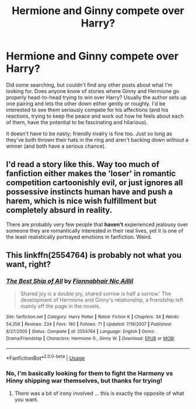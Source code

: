 #+TITLE: Hermione and Ginny compete over Harry?

* Hermione and Ginny compete over Harry?
:PROPERTIES:
:Author: thrawnca
:Score: 2
:DateUnix: 1590838199.0
:DateShort: 2020-May-30
:FlairText: Request
:END:
Did some searching, but couldn't find any other posts about what I'm looking for. Does anyone know of stories where Ginny and Hermione go properly head-to-head trying to win over Harry? Usually the author sets up one pairing and lets the other down either gently or roughly. I'd be interested to see them seriously compete for his affections (and his reactions, trying to keep the peace and work out how he feels about each of them, have the potential to be fascinating and hilarious).

it doesn't have to be nasty; friendly rivalry is fine too. Just so long as they've both thrown their hats in the ring and aren't backing down without a winner (and both have a serious chance).


** I'd read a story like this. Way too much of fanfiction either makes the 'loser' in romantic competition cartoonishly evil, or just ignores all possessive instincts human have and push a harem, which is nice wish fulfillment but completely absurd in reality.

There are probably very few people that *haven't* experienced jealousy over someone they are romantically interested in their real lives, yet it is one of the least realistically portrayed emotions in fanfiction. Weird.
:PROPERTIES:
:Score: 8
:DateUnix: 1590849601.0
:DateShort: 2020-May-30
:END:


** This linkffn(2554764) is probably not what you want, right?
:PROPERTIES:
:Author: ceplma
:Score: 1
:DateUnix: 1590845409.0
:DateShort: 2020-May-30
:END:

*** [[https://www.fanfiction.net/s/2554764/1/][*/The Best Ship of All/*]] by [[https://www.fanfiction.net/u/348288/Fionnabhair-Nic-Aillil][/Fionnabhair Nic Aillil/]]

#+begin_quote
  Shared joy is a double joy, shared sorrow is half a sorrow.' The development of Hermione and Ginny's relationship, a friendship left mainly off the page in the novels.
#+end_quote

^{/Site/:} ^{fanfiction.net} ^{*|*} ^{/Category/:} ^{Harry} ^{Potter} ^{*|*} ^{/Rated/:} ^{Fiction} ^{K} ^{*|*} ^{/Chapters/:} ^{34} ^{*|*} ^{/Words/:} ^{54,358} ^{*|*} ^{/Reviews/:} ^{234} ^{*|*} ^{/Favs/:} ^{180} ^{*|*} ^{/Follows/:} ^{71} ^{*|*} ^{/Updated/:} ^{7/19/2007} ^{*|*} ^{/Published/:} ^{8/27/2005} ^{*|*} ^{/Status/:} ^{Complete} ^{*|*} ^{/id/:} ^{2554764} ^{*|*} ^{/Language/:} ^{English} ^{*|*} ^{/Genre/:} ^{Drama/Friendship} ^{*|*} ^{/Characters/:} ^{Hermione} ^{G.,} ^{Ginny} ^{W.} ^{*|*} ^{/Download/:} ^{[[http://www.ff2ebook.com/old/ffn-bot/index.php?id=2554764&source=ff&filetype=epub][EPUB]]} ^{or} ^{[[http://www.ff2ebook.com/old/ffn-bot/index.php?id=2554764&source=ff&filetype=mobi][MOBI]]}

--------------

*FanfictionBot*^{2.0.0-beta} | [[https://github.com/tusing/reddit-ffn-bot/wiki/Usage][Usage]]
:PROPERTIES:
:Author: FanfictionBot
:Score: 1
:DateUnix: 1590845424.0
:DateShort: 2020-May-30
:END:


*** No, I'm basically looking for them to fight the Harmony vs Hinny shipping war themselves, but thanks for trying!
:PROPERTIES:
:Author: thrawnca
:Score: 1
:DateUnix: 1590845520.0
:DateShort: 2020-May-30
:END:

**** There was a bit of irony involved ... this is exactly the opposite of what you want.
:PROPERTIES:
:Author: ceplma
:Score: 1
:DateUnix: 1590845589.0
:DateShort: 2020-May-30
:END:
